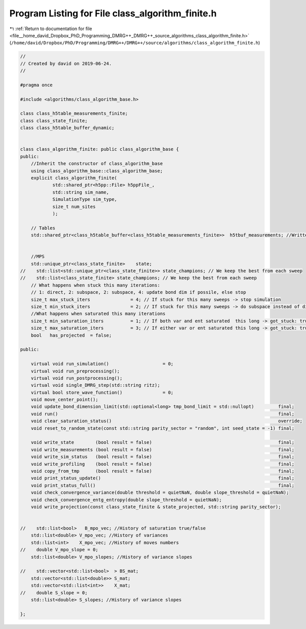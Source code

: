 
.. _program_listing_file__home_david_Dropbox_PhD_Programming_DMRG++_DMRG++_source_algorithms_class_algorithm_finite.h:

Program Listing for File class_algorithm_finite.h
=================================================

|exhale_lsh| :ref:`Return to documentation for file <file__home_david_Dropbox_PhD_Programming_DMRG++_DMRG++_source_algorithms_class_algorithm_finite.h>` (``/home/david/Dropbox/PhD/Programming/DMRG++/DMRG++/source/algorithms/class_algorithm_finite.h``)

.. |exhale_lsh| unicode:: U+021B0 .. UPWARDS ARROW WITH TIP LEFTWARDS

.. code-block:: cpp

   //
   // Created by david on 2019-06-24.
   //
   
   #pragma once
   
   #include <algorithms/class_algorithm_base.h>
   
   class class_h5table_measurements_finite;
   class class_state_finite;
   class class_h5table_buffer_dynamic;
   
   
   class class_algorithm_finite: public class_algorithm_base {
   public:
       //Inherit the constructor of class_algorithm_base
       using class_algorithm_base::class_algorithm_base;
       explicit class_algorithm_finite(
               std::shared_ptr<h5pp::File> h5ppFile_,
               std::string sim_name,
               SimulationType sim_type,
               size_t num_sites
               );
   
       // Tables
       std::shared_ptr<class_h5table_buffer<class_h5table_measurements_finite>>  h5tbuf_measurements; //Written every sweep
   
   
       //MPS
       std::unique_ptr<class_state_finite>    state;
   //    std::list<std::unique_ptr<class_state_finite>> state_champions; // We keep the best from each sweep
   //    std::list<class_state_finite> state_champions; // We keep the best from each sweep
       // What happens when stuck this many iterations:
       // 1: direct, 2: subspace, 2: subspace, 4: update bond dim if possile, else stop
       size_t max_stuck_iters               = 4; // If stuck for this many sweeps -> stop simulation
       size_t min_stuck_iters               = 2; // If stuck for this many sweeps -> do subspace instead of direct
       //What happens when saturated this many iterations
       size_t min_saturation_iters          = 1; // If both var and ent saturated  this long -> got_stuck: true
       size_t max_saturation_iters          = 3; // If either var or ent saturated this long -> got_stuck: true
       bool   has_projected  = false;
   
   public:
   
       virtual void run_simulation()                    = 0;
       virtual void run_preprocessing();
       virtual void run_postprocessing();
       virtual void single_DMRG_step(std::string ritz);
       virtual bool store_wave_function()               = 0;
       void move_center_point();
       void update_bond_dimension_limit(std::optional<long> tmp_bond_limit = std::nullopt)         final;
       void run()                                                                                  final;
       void clear_saturation_status()                                                              override;
       void reset_to_random_state(const std::string parity_sector = "random", int seed_state = -1) final;
   
       void write_state        (bool result = false)                                               final;
       void write_measurements (bool result = false)                                               final;
       void write_sim_status   (bool result = false)                                               final;
       void write_profiling    (bool result = false)                                               final;
       void copy_from_tmp      (bool result = false)                                               final;
       void print_status_update()                                                                  final;
       void print_status_full()                                                                    final;
       void check_convergence_variance(double threshold = quietNaN, double slope_threshold = quietNaN);
       void check_convergence_entg_entropy(double slope_threshold = quietNaN);
       void write_projection(const class_state_finite & state_projected, std::string parity_sector);
   
   
   //    std::list<bool>   B_mpo_vec; //History of saturation true/false
       std::list<double> V_mpo_vec; //History of variances
       std::list<int>    X_mpo_vec; //History of moves numbers
   //    double V_mpo_slope = 0;
       std::list<double> V_mpo_slopes; //History of variance slopes
   
   //    std::vector<std::list<bool>  > BS_mat;
       std::vector<std::list<double>> S_mat;
       std::vector<std::list<int>>    X_mat;
   //    double S_slope = 0;
       std::list<double> S_slopes; //History of variance slopes
   
   };
   
